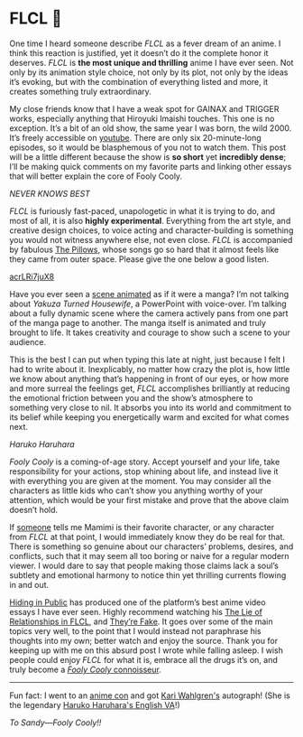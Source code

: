 #+date: 52; 12022 H.E.
* FLCL 🎸 

#+drop_cap
One time I heard someone describe /FLCL/ as a fever dream of an anime. I think
this reaction is justified, yet it doesn’t do it the complete honor it
deserves. /FLCL/ is *the most unique and thrilling* anime I have ever seen. Not only
by its animation style choice, not only by its plot, not only by the ideas it’s
evoking, but with the combination of everything listed and more, it creates
something truly extraordinary.

My close friends know that I have a weak spot for GAINAX and TRIGGER works,
especially anything that Hiroyuki Imaishi touches. This one is no
exception. It’s a bit of an old show, the same year I was born, the
wild 2000. It’s freely accessible on [[https://www.youtube.com/playlist?list=PLWyV9Ojt6_BlwTmnDtvHTCtq1cpUTz5Hr][youtube]]. There are only six 20-minute-long
episodes, so it would be blasphemous of you not to watch them. This post will be
a little different because the show is *so short* yet *incredibly dense*; I’ll be
making quick comments on my favorite parts and linking other essays that will
better explain the core of Fooly Cooly.

[[best.webp][NEVER KNOWS BEST]]
 
/FLCL/ is furiously fast-paced, unapologetic in what it is trying to do, and most
of all, it is also *highly experimental*. Everything from the art style, and
creative design choices, to voice acting and character-building is something you
would not witness anywhere else, not even close. /FLCL/ is accompanied by fabulous
[[http://pillows.jp][The Pillows]], whose songs go so hard that it almost feels like they came from outer
space. Please give the one below a good listen.

[[https://youtu.be/acrLRi7juX8 ][acrLRi7juX8 ]]

Have you ever seen a [[https://youtu.be/qmYt-zAW2aY?list=PLWyV9Ojt6_BlwTmnDtvHTCtq1cpUTz5Hr&t=656][scene animated]] as if it were a manga? I’m not talking about
/Yakuza Turned Housewife/, a PowerPoint with voice-over. I’m talking about a fully
dynamic scene where the camera actively pans from one part of the manga page to
another. The manga itself is animated and truly brought to life. It takes
creativity and courage to show such a scene to your audience.

#+drop_cap
This is the best I can put when typing this late at night, just because I felt I
had to write about it. Inexplicably, no matter how crazy the plot is, how little
we know about anything that’s happening in front of our eyes, or how more and
more surreal the feelings get, /FLCL/ accomplishes brilliantly at reducing the
emotional friction between you and the show’s atmosphere to something very close
to nil. It absorbs you into its world and commitment to its belief while keeping
you energetically warm and excited for what comes next.

[[haruhara.webp][Haruko Haruhara]]

#+drop_cap
/Fooly Cooly/ is a coming-of-age story. Accept yourself and your life, take
responsibility for your actions, stop whining about life, and instead live it
with everything you are given at the moment. You may consider all the characters
as little kids who can’t show you anything worthy of your attention, which would
be your first mistake and prove that the above claim doesn’t hold.

If [[https://kitsu.io/users/AngMang][someone]] tells me Mamimi is their favorite character, or any character from
/FLCL/ at that point, I would immediately know they do be real for that. There is
something so genuine about our characters’ problems, desires, and conflicts,
such that it may seem all too boring or naive for a regular modern viewer. I
would dare to say that people making those claims lack a soul’s subtlety and
emotional harmony to notice thin yet thrilling currents flowing in and out.

[[https://www.youtube.com/channel/UCVbpA94Zek3v6wZ8E2Dh60g][Hiding in Public]] has produced one of the platform’s best anime video essays I
have ever seen. Highly recommend watching his [[https://youtu.be/Jk8rHHMS0FY][The Lie of Relationships in FLCL]],
and [[https://youtu.be/FCEaZxahYiQ][They’re Fake]]. It goes over some of the main topics very well, to the point
that I would instead not paraphrase his thoughts into my own; better watch and
enjoy the source. Thank you for keeping up with me on this absurd post I wrote
while falling asleep. I wish people could enjoy /FLCL/ for what it is, embrace all
the drugs it’s on, and truly become a [[https://www.urbandictionary.com/define.php?term=Fooly+Cooly][/Fooly Cooly/ connoisseur]].

-----

Fun fact: I went to an [[https://naka-kon.com/][anime con]] and got [[https://en.wikipedia.org/wiki/Kari_Wahlgren][Kari Wahlgren's]] autograph! (She is the
legendary [[https://flcl.fandom.com/wiki/Kari_Wahlgren][Haruko Haruhara's English VA]]!)

#+attr_darkness: image
[[haruhi_autograph.webp][To Sandy—Fooly Cooly!!]]
